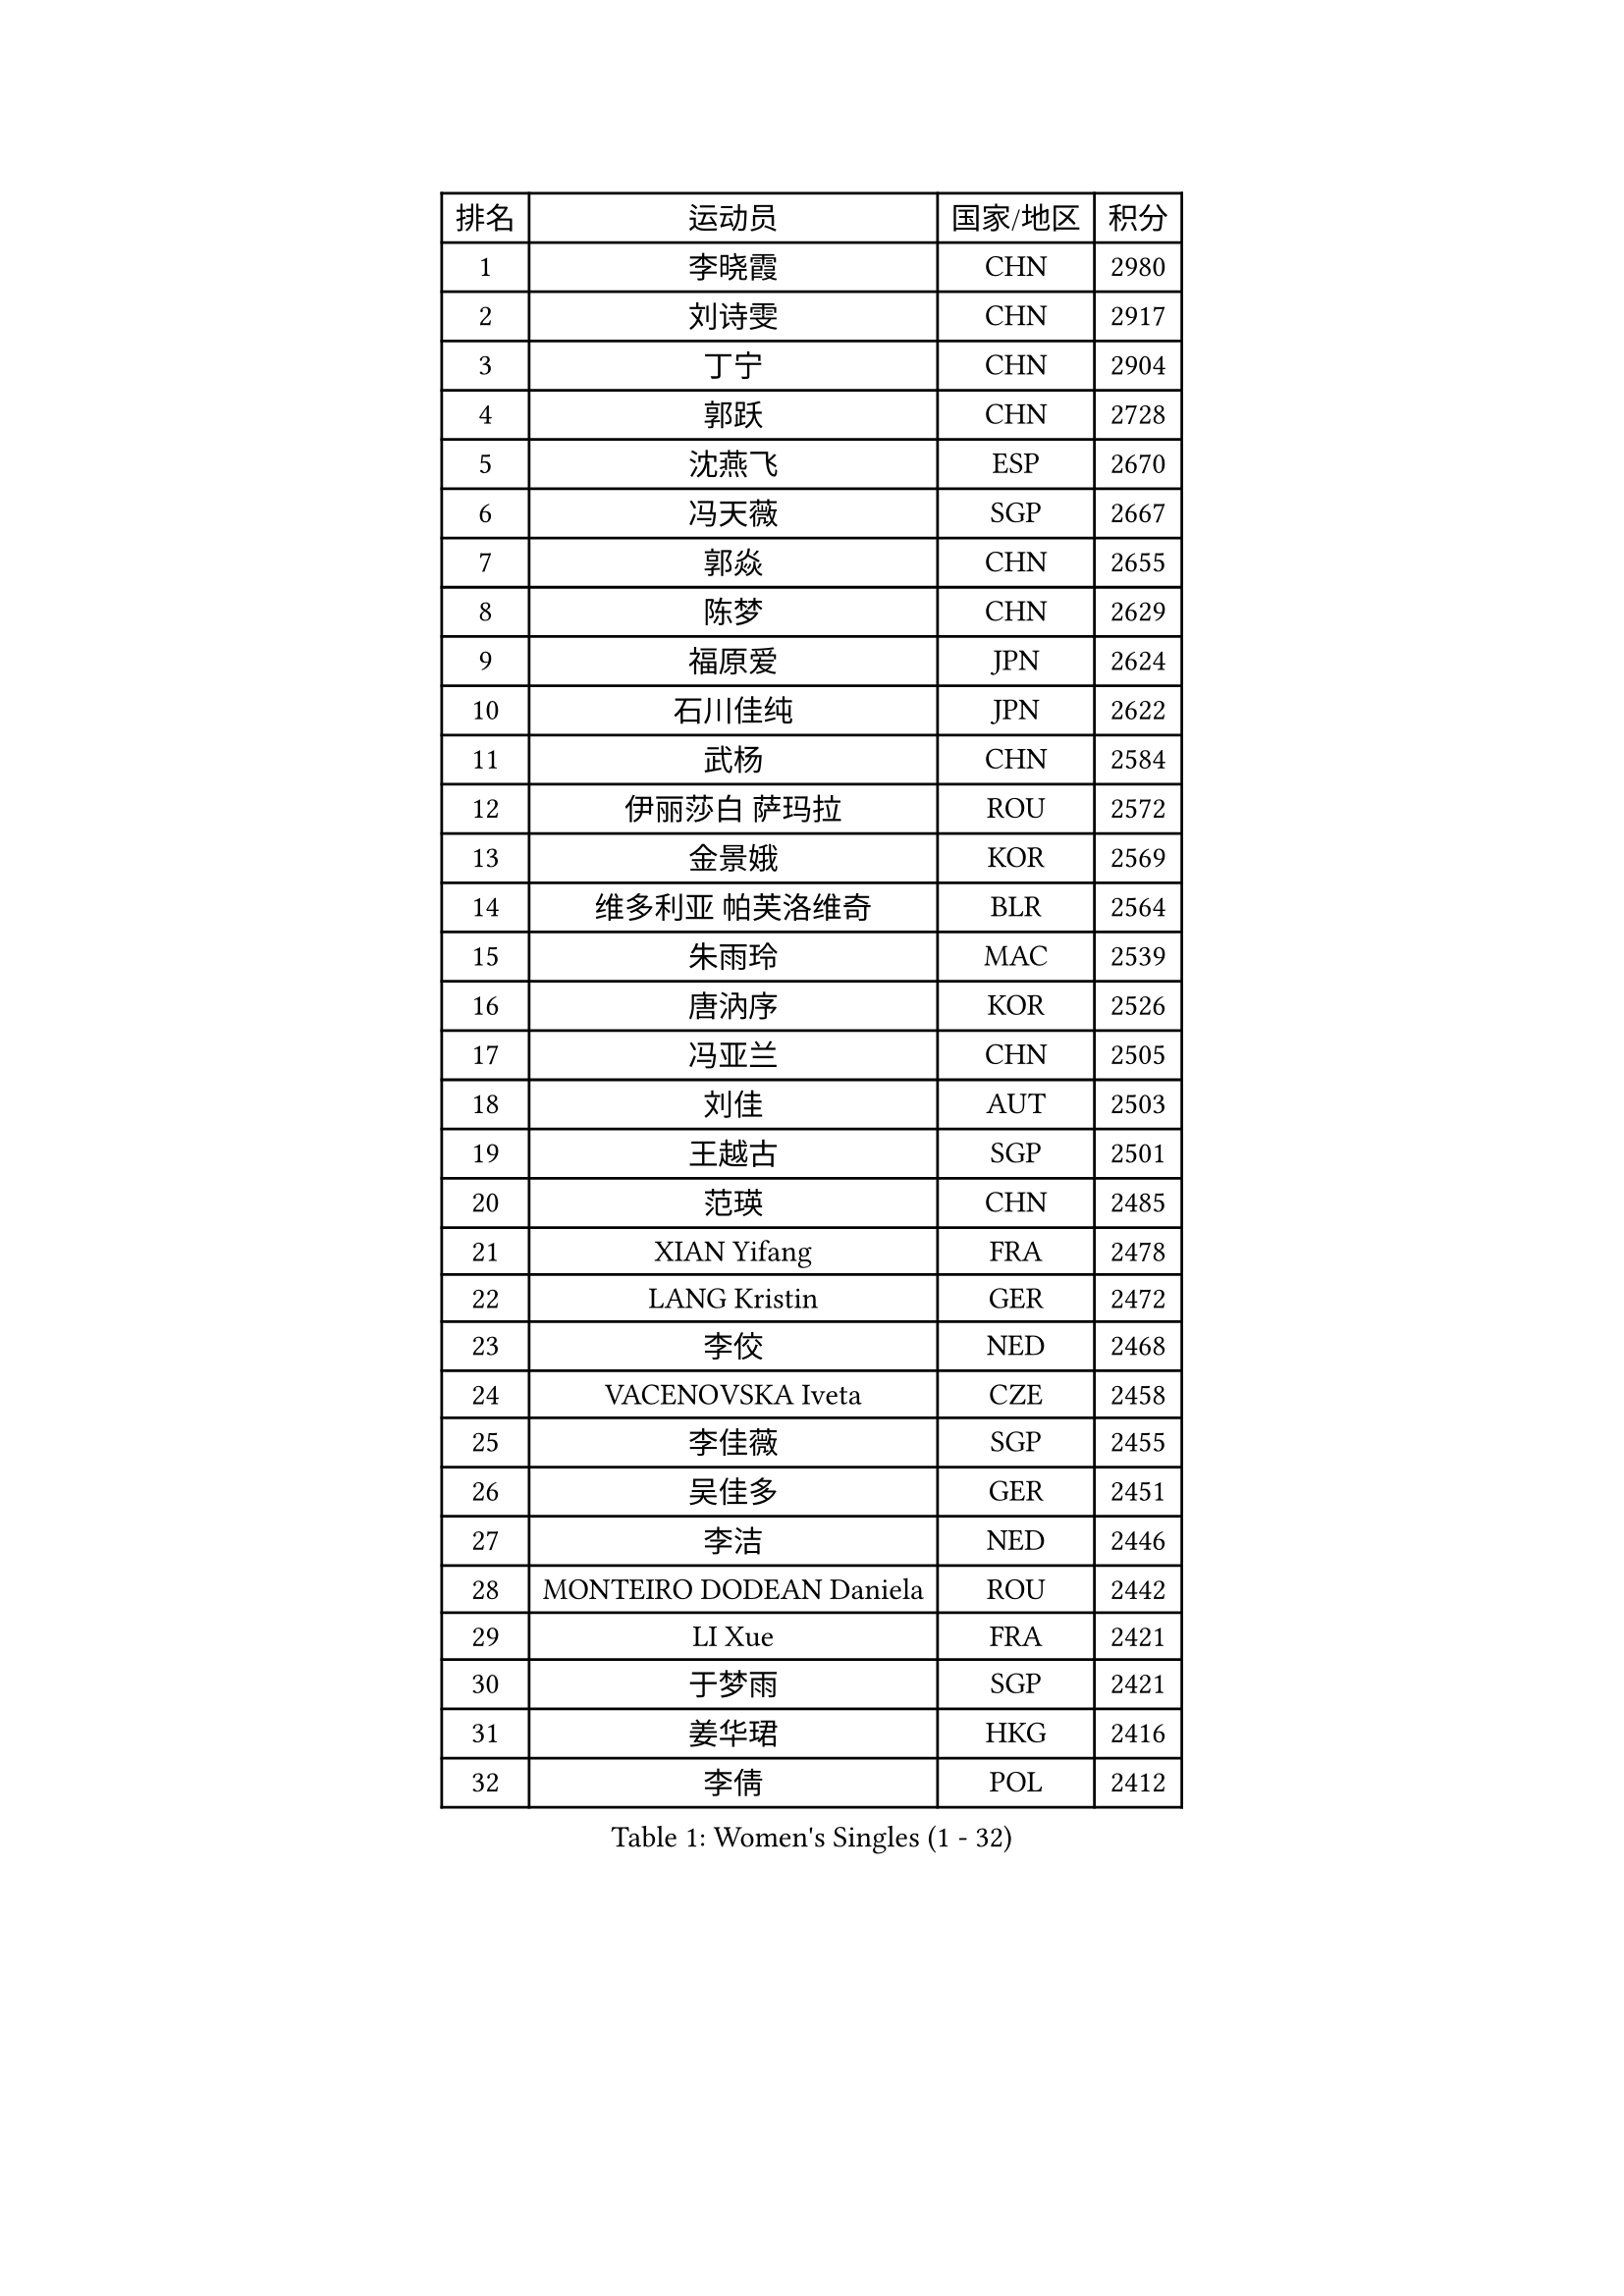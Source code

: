 
#set text(font: ("Courier New", "NSimSun"))
#figure(
  caption: "Women's Singles (1 - 32)",
    table(
      columns: 4,
      [排名], [运动员], [国家/地区], [积分],
      [1], [李晓霞], [CHN], [2980],
      [2], [刘诗雯], [CHN], [2917],
      [3], [丁宁], [CHN], [2904],
      [4], [郭跃], [CHN], [2728],
      [5], [沈燕飞], [ESP], [2670],
      [6], [冯天薇], [SGP], [2667],
      [7], [郭焱], [CHN], [2655],
      [8], [陈梦], [CHN], [2629],
      [9], [福原爱], [JPN], [2624],
      [10], [石川佳纯], [JPN], [2622],
      [11], [武杨], [CHN], [2584],
      [12], [伊丽莎白 萨玛拉], [ROU], [2572],
      [13], [金景娥], [KOR], [2569],
      [14], [维多利亚 帕芙洛维奇], [BLR], [2564],
      [15], [朱雨玲], [MAC], [2539],
      [16], [唐汭序], [KOR], [2526],
      [17], [冯亚兰], [CHN], [2505],
      [18], [刘佳], [AUT], [2503],
      [19], [王越古], [SGP], [2501],
      [20], [范瑛], [CHN], [2485],
      [21], [XIAN Yifang], [FRA], [2478],
      [22], [LANG Kristin], [GER], [2472],
      [23], [李佼], [NED], [2468],
      [24], [VACENOVSKA Iveta], [CZE], [2458],
      [25], [李佳薇], [SGP], [2455],
      [26], [吴佳多], [GER], [2451],
      [27], [李洁], [NED], [2446],
      [28], [MONTEIRO DODEAN Daniela], [ROU], [2442],
      [29], [LI Xue], [FRA], [2421],
      [30], [于梦雨], [SGP], [2421],
      [31], [姜华珺], [HKG], [2416],
      [32], [李倩], [POL], [2412],
    )
  )#pagebreak()

#set text(font: ("Courier New", "NSimSun"))
#figure(
  caption: "Women's Singles (33 - 64)",
    table(
      columns: 4,
      [排名], [运动员], [国家/地区], [积分],
      [33], [倪夏莲], [LUX], [2408],
      [34], [EKHOLM Matilda], [SWE], [2396],
      [35], [梁夏银], [KOR], [2388],
      [36], [李皓晴], [HKG], [2386],
      [37], [帖雅娜], [HKG], [2384],
      [38], [PESOTSKA Margaryta], [UKR], [2383],
      [39], [TIKHOMIROVA Anna], [RUS], [2382],
      [40], [乔治娜 波塔], [HUN], [2381],
      [41], [ZHAO Yan], [CHN], [2380],
      [42], [文佳], [CHN], [2369],
      [43], [若宫三纱子], [JPN], [2369],
      [44], [平野早矢香], [JPN], [2368],
      [45], [伊莲 埃万坎], [GER], [2360],
      [46], [RAMIREZ Sara], [ESP], [2356],
      [47], [NG Wing Nam], [HKG], [2355],
      [48], [朴美英], [KOR], [2354],
      [49], [李晓丹], [CHN], [2352],
      [50], [石贺净], [KOR], [2347],
      [51], [田志希], [KOR], [2329],
      [52], [BALAZOVA Barbora], [SVK], [2327],
      [53], [常晨晨], [CHN], [2324],
      [54], [PERGEL Szandra], [HUN], [2322],
      [55], [徐孝元], [KOR], [2321],
      [56], [伯纳黛特 斯佐科斯], [ROU], [2320],
      [57], [李明顺], [PRK], [2318],
      [58], [LOVAS Petra], [HUN], [2315],
      [59], [PARTYKA Natalia], [POL], [2311],
      [60], [PARK Youngsook], [KOR], [2304],
      [61], [MAEDA Miyu], [JPN], [2304],
      [62], [LIN Ye], [SGP], [2303],
      [63], [郑怡静], [TPE], [2299],
      [64], [CHOI Moonyoung], [KOR], [2298],
    )
  )#pagebreak()

#set text(font: ("Courier New", "NSimSun"))
#figure(
  caption: "Women's Singles (65 - 96)",
    table(
      columns: 4,
      [排名], [运动员], [国家/地区], [积分],
      [65], [克里斯蒂娜 托特], [HUN], [2296],
      [66], [杜凯琹], [HKG], [2295],
      [67], [LIN Chia-Hui], [TPE], [2289],
      [68], [HUANG Yi-Hua], [TPE], [2288],
      [69], [BILENKO Tetyana], [UKR], [2287],
      [70], [文炫晶], [KOR], [2285],
      [71], [RI Mi Gyong], [PRK], [2285],
      [72], [KIM Jong], [PRK], [2284],
      [73], [STRBIKOVA Renata], [CZE], [2281],
      [74], [TANIOKA Ayuka], [JPN], [2278],
      [75], [萨比亚 温特], [GER], [2278],
      [76], [LAY Jian Fang], [AUS], [2278],
      [77], [单晓娜], [GER], [2276],
      [78], [顾玉婷], [CHN], [2272],
      [79], [森田美咲], [JPN], [2271],
      [80], [张安], [USA], [2271],
      [81], [SOLJA Amelie], [AUT], [2267],
      [82], [陈思羽], [TPE], [2266],
      [83], [HAPONOVA Hanna], [UKR], [2265],
      [84], [佩特丽莎 索尔佳], [GER], [2264],
      [85], [LI Chunli], [NZL], [2264],
      [86], [TAN Wenling], [ITA], [2262],
      [87], [SKOV Mie], [DEN], [2261],
      [88], [MIKHAILOVA Polina], [RUS], [2255],
      [89], [GU Ruochen], [CHN], [2248],
      [90], [KOMWONG Nanthana], [THA], [2246],
      [91], [玛利亚 肖], [ESP], [2244],
      [92], [MOLNAR Cornelia], [CRO], [2244],
      [93], [孙蓓蓓], [SGP], [2241],
      [94], [BARTHEL Zhenqi], [GER], [2240],
      [95], [福冈春菜], [JPN], [2238],
      [96], [ABBAT Alice], [FRA], [2238],
    )
  )#pagebreak()

#set text(font: ("Courier New", "NSimSun"))
#figure(
  caption: "Women's Singles (97 - 128)",
    table(
      columns: 4,
      [排名], [运动员], [国家/地区], [积分],
      [97], [CHOI Jeongmin], [KOR], [2237],
      [98], [李恩姬], [KOR], [2235],
      [99], [ARLOUSKAYA Alina], [BLR], [2231],
      [100], [STEFANSKA Kinga], [POL], [2227],
      [101], [STEFANOVA Nikoleta], [ITA], [2224],
      [102], [YOON Sunae], [KOR], [2222],
      [103], [蒂娜 梅谢芙], [EGY], [2214],
      [104], [GRUNDISCH Carole], [FRA], [2211],
      [105], [TIAN Yuan], [CRO], [2209],
      [106], [BARAVOK Katsiaryna], [BLR], [2207],
      [107], [ERDELJI Anamaria], [SRB], [2206],
      [108], [FEHER Gabriela], [SRB], [2196],
      [109], [PRIVALOVA Alexandra], [BLR], [2195],
      [110], [PAVLOVICH Veronika], [BLR], [2194],
      [111], [藤井宽子], [JPN], [2191],
      [112], [刘高阳], [CHN], [2190],
      [113], [MADARASZ Dora], [HUN], [2190],
      [114], [BLIZNET Olga], [MDA], [2187],
      [115], [SONG Maeum], [KOR], [2185],
      [116], [侯美玲], [TUR], [2182],
      [117], [ZHENG Jiaqi], [USA], [2181],
      [118], [加藤美优], [JPN], [2179],
      [119], [NOSKOVA Yana], [RUS], [2178],
      [120], [ZHOU Yihan], [SGP], [2177],
      [121], [CECHOVA Dana], [CZE], [2177],
      [122], [石垣优香], [JPN], [2177],
      [123], [布里特 伊尔兰德], [NED], [2176],
      [124], [FADEEVA Oxana], [RUS], [2174],
      [125], [DRINKHALL Joanna], [ENG], [2173],
      [126], [KUZMINA Elena], [RUS], [2172],
      [127], [RAKOVAC Lea], [CRO], [2172],
      [128], [LEE I-Chen], [TPE], [2170],
    )
  )